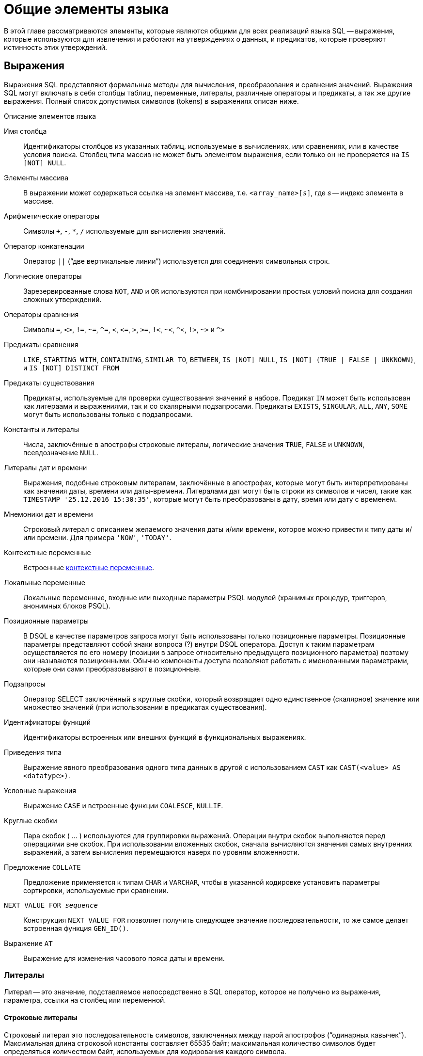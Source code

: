 [[fblangref-commons]]
= Общие элементы языка

В этой главе рассматриваются элементы, которые являются общими для всех реализаций языка SQL -- выражения, которые используются для извлечения и работают на утверждениях о данных, и предикатов, которые проверяют истинность этих утверждений.

[[fblangref-commons-expressions]]
== Выражения

(((Выражение)))
Выражения SQL представляют формальные методы для вычисления, преобразования и сравнения значений. Выражения SQL могут включать в себя столбцы таблиц, переменные, литералы, различные операторы и предикаты, а так же другие выражения. Полный список допустимых символов (tokens) в выражениях описан ниже.

.Описание элементов языка
Имя столбца::
Идентификаторы столбцов из указанных таблиц, используемые в вычислениях, или сравнениях, или в качестве условия поиска. Столбец типа массив не может быть элементом выражения, если только он не проверяется на `IS [NOT] NULL`.

Элементы массива::
В выражении может содержаться ссылка на элемент массива, т.е. `<array_name>[__s__]`, где _s_ -- индекс элемента в массиве.

Арифметические операторы::
Символы `+`, `-`, `*`, `/` используемые для вычисления значений.

Оператор конкатенации::
Оператор `||` ("`две вертикальные линии`") используется для соединения символьных строк.

Логические операторы::
Зарезервированные слова `NOT`, `AND` и `OR` используются при комбинировании простых условий поиска для создания сложных утверждений.

Операторы сравнения::
Символы `=`, `<>`, `!=`, `~=`, `^=`, `<`, `++<=++`, `>`, `>=`, `!<`, `~<`, `^<`, `!>`, `~>` и `^>`

Предикаты сравнения::
`LIKE`, `STARTING WITH`, `CONTAINING`, `SIMILAR TO`, `BETWEEN`, `IS [NOT]
NULL`, `IS [NOT] {TRUE | FALSE | UNKNOWN}`, и `IS [NOT] DISTINCT FROM`

Предикаты существования::
Предикаты, используемые для проверки существования значений в наборе. Предикат `IN` может быть использован как литераами и выражениями, так и со скалярными подзапросами. Предикаты `EXISTS`, `SINGULAR`, `ALL`, `ANY`, `SOME` могут быть использованы только с подзапросами.

Константы и литералы::
Числа, заключённые в апострофы строковые литералы, логические значения `TRUE`, `FALSE` и `UNKNOWN`, псевдозначение `NULL`.

Литералы дат и времени::
Выражения, подобные строковым литералам, заключённые в апострофах, которые могут быть интерпретированы как значения даты, времени или даты-времени. Литералами дат могут быть строки из символов и чисел, такие как `TIMESTAMP '25.12.2016 15:30:35'`, которые могут быть преобразованы в дату, время или дату с временем.

Мнемоники дат и времени::
Строковый литерал с описанием желаемого значения даты и/или времени, которое можно привести к типу даты и/или времени. Для примера `'NOW'`, `'TODAY'`.

Контекстные переменные::
Встроенные <<fblangref-contextvars,контекстные переменные>>.

Локальные переменные::
Локальные переменные, входные или выходные параметры PSQL модулей (хранимых процедур, триггеров, анонимных блоков PSQL).

Позиционные параметры::
В DSQL в качестве параметров запроса могут быть использованы только позиционные параметры. Позиционные параметры представляют
собой знаки вопроса (?) внутри DSQL оператора. Доступ к таким параметрам осуществляется по его номеру (позиции в запросе
относительно предыдущего позиционного параметра) поэтому они называются позиционными. Обычно компоненты доступа позволяют
работать с именованными параметрами, которые они сами преобразовывают в позиционные.

Подзапросы::
Оператор SELECT заключённый в круглые скобки, который возвращает одно единственное (скалярное) значение или множество значений (при использовании в предикатах существования).

Идентификаторы функций::
Идентификаторы встроенных или внешних функций в функциональных выражениях.

Приведения типа::
Выражение явного преобразования одного типа данных в другой с использованием `CAST` как `CAST(<value> AS <datatype>)`.

Условные выражения::
Выражение `CASE` и встроенные функции `COALESCE`, `NULLIF`.

Круглые скобки::
Пара скобок ( ... ) используются для группировки выражений. Операции внутри скобок выполняются перед операциями вне скобок. При использовании вложенных скобок, сначала вычисляются значения самых внутренних выражений, а затем вычисления перемещаются наверх по уровням вложенности.

Предложение `COLLATE`::
Предложение применяется к типам `CHAR` и `VARCHAR`, чтобы в указанной кодировке установить параметры сортировки, используемые при сравнении.

`NEXT VALUE FOR __sequence__`::
Конструкция `NEXT VALUE FOR` позволяет получить следующее значение последовательности, то же самое делает встроенная функция `GEN_ID()`.

Выражение `AT`::
Выражение для изменения часового пояса даты и времени.


[[fblangref-commons-literals]]
=== Литералы

((Литерал)) -- это значение, подставляемое непосредственно в SQL оператор, которое не получено из выражения, параметра, ссылки на столбец или переменной.

[[fblangref-commons-string-literal]]
==== Строковые литералы

Строковый литерал это последовательность символов, заключенных между парой апострофов ("`одинарных кавычек`"). Максимальная длина строковой константы составляет 65535 байт; максимальная количество символов будет определяться количеством байт, используемых для кодирования каждого символа.

.Синтаксис:
[listing,subs=+quotes]
----
<character string literal> ::=
  [ <introducer> <character set specification> ]
    <quote> [ <character representation>... ] <quote>
    [ { <separator> <quote> [ <character representation>... ] <quote> }... ]

<separator> ::=
  { <comment> | <white space> }

<introducer> ::= underscore (U+005F)

<quote> ::= apostrophe (U+0027)

<char> ::= character representation;
apostrophe is escaped by doubling
----


.Простой строковый литерал
[example]
====
[source,sql]
----
'Hello world'
----
====

Если литерал апострофа требуется в строковой константе, то он может быть "`экранирован`" другим предшествующим апострофом.

.Строковый литерал содержащий апостроф
[example]
====
----
'Mother O''Reilly's home-made hooch'
----
====

Другой способ записать данный строковый литерал использовать альтернативные кавычки:

[example]
====
----
q'{Mother O'Reilly's home-made hooch}'
----
====

При необходимости строковый литерал может быть "прерван" пробелом или комментарием. Это может быть использовано для разбиения длинного литерала на несколько строк или предоставления встроенных комментариев.

.Строковые литералы прерванные пробелом и комментарием
[example]
====
[source,sql]
----
-- whitespace between literal
select 'ab'
       'cd'
from RDB$DATABASE;
-- output: 'abcd'

-- comment and whitespace between literal
select 'ab' /* comment */ 'cd'
from RDB$DATABASE;
-- output: 'abcd'
----
====

[NOTE]
====

* Двойные кавычки _не должны_ (допускаются 1 диалектом) использоваться для квотирования строк. В SQL они предусмотрены для других целей.

* Необходимо быть осторожным с длиной строки, если значение должно быть записано в столбец типа `VARCHAR`. Максимальная длина строки для типа `VARCHAR` составляет 32765 байт (32767 для типа `CHAR`). Если значение должно быть записано в столбец типа `BLOB`, то максимальная длина строкового литерала составляет 65535 байт.

Предполагается, что набор символов строковой константы совпадает с набором символов столбца предназначенного для её сохранения.
====

[[fblangref-commons-qstrings]]
===== Альтернативы для апострофов в строковых литералах

Вместо двойного (экранированного) апострофа вы можете использовать другой символ или пару символов.

Ключевое слово `q` или `Q` предшествующее строке в кавычках сообщает парсеру, что некоторые левые и правые пары одинаковых символов являются разделителями для встроенного строкового литерала.

.Синтаксис:
[listing,subs=+quotes]
----
<alternate string literal> ::=
  { q | Q } <quote> <alternate start char>
  [ { <char> }... ]
  <alternate end char> <quote>
----

.Правила использования
[NOTE]
====
Когда `<alternate start char>` является одним из символов '(', '{', '[' или '<', то `<alternate end char>` должен быть использован в паре с соответствующим "`партнёром`", а именно ')', '}', ']' или '>'. В других случаях `<alternate end char>` совпадает с `<alternate start char>`.

Внутри строки, т.е. `<char>` элементах, одиночные (не экранированные) кавычки могут быть использованы. Каждая кавычка будет частью результирующей строки.
====

.Использование альтернативных апострофов в строковых литералах
[example]
====
[source]
----

-- result: abc{def}ghi
SELECT Q'{abc{def}ghi}' FROM rdb$database;

-- result: That's a string
SELECT Q'!That's a string!' FROM rdb$database;
----
====


.Динамическая сборка запроса использующего строковые литералы.
[example]
====
[source,sql]
----

EXECUTE BLOCK
RETURNS (
  RDB$TRIGGER_NAME CHAR(64)
)
AS
  DECLARE VARIABLE S VARCHAR(8191);
BEGIN
  S = 'SELECT RDB$TRIGGER_NAME FROM RDB$TRIGGERS WHERE RDB$RELATION_NAME IN ';
  S = S || Q'! ('SALES_ORDER', 'SALES_ORDER_LINE')!';
  FOR
    EXECUTE STATEMENT :S
    INTO :RDB$TRIGGER_NAME
  DO
    SUSPEND;
END
----
====

[[fblangref-commons-introducer-syntax]]
===== Набор символов для строковых литералов

При необходимости строковому литералу может предшествовать имя набор символов, который начинается с префикса подчеркивания "`_`". Это известно как вводный синтаксис (Introducer syntax). Его цель заключается в информировании Firebird о том, как интерпретировать и хранить входящую строку.

.Вводный синтаксис для строковых литералов
[example]
====
[source,sql]
----

-- обратите внимание на префикс '_'
INSERT INTO People
VALUES (_ISO8859_1 'Hans-Jörg Schäfer');
----
====


[[fblangref-commons-hexstrings]]
===== Строковые литералы для двоичных строк

Начиная с Firebird 2.5 строковые константы могут быть записаны в шестнадцатеричной нотации, так называемые "`двоичные строки`". Каждая пара шестнадцатеричных цифр определяет один байт в строке. Строки введённые таким образом будут иметь кодировку `OCTETS` по умолчанию, но <<fblangref-commons-introducer-syntax,вводный синтаксис (introducer syntax)>> может быть использован для принудительной интерпретации строки в другом наборе символов.

.Синтаксис:
[listing,subs=+quotes]
----
<binary string literal> ::=
  {x | X} <quote> [<space>...] [ { <hexit> [<space>...] <hexit> [<space>...] }... ] <quote>
          [ { <separator> <quote> [ <space>... ] [ { <hexit> [ <space>... ]
            <hexit> [ <space>... ] }... ] <quote> }... ]

<hexit> ::= an even number of <hexdigit>

<hexdigit> ::= 0..9 | A..F | a..f
----

.Примеры:
[example]
====
[source,sql]
----
SELECT x'4E657276656E' FROM rdb$database
-- returns 4E657276656E, a 6-byte 'binary' string

SELECT _ascii x'4E657276656E' FROM rdb$database
-- returns 'Nerven' (same string, now interpreted as ASCII text)

SELECT _iso8859_1 x'53E46765' FROM rdb$database
-- returns 'Säge' (4 chars, 4 bytes)

SELECT _utf8 x'53C3A46765' FROM rdb$database
-- returns 'Säge' (4 chars, 5 bytes)
----
====

[NOTE]
====
Как будут отображена двоичная строка зависит от интерфейса клиента. Например, утилита [app]``isql`` использует заглавные буквы A-F, в то время как `FlameRobin` буквы в нижнем регистре. Другие могут использовать другие правила конвертирования, например отображать пробелы между парами байт: `'4E 65 72 76 65 6E'`.

Шестнадцатеричная нотация позволяет вставить любой байт (включая `00`) в любой позиции в строке.
====

Литерал может содержать пробелы для разделения шестнадцатеричных символов. При необходимости строковый литерал может быть "прерван" пробелом или комментарием. Это может быть использовано для того, чтобы сделать шестнадцатеричную строку более читаемой путем группировки символов, или для разбиения длинного литерала на несколько строк, или для предоставления встроенных комментариев.

.Двоичный литерал прерванный пробелом
[example]
====
[source,sql]
----
-- Group per byte (whitespace inside literal)
select _win1252 x'42 49 4e 41 52 59'
from RDB$DATABASE;
-- output: BINARY

-- whitespace between literal
select _win1252 x'42494e'
                 '415259'
from RDB$DATABASE;
-- output: BINARY
----
====


[[fblangref-commons-number-literals]]
==== Числовые литералы

Числовой литерал -- это любое правильное число в одной из поддерживаемых нотаций:

* В SQL, для чисел в стандартной десятичной записи, десятичная точка всегда представлена символом точки и тысячи не разделены. Включение запятых, пробелов, и т.д. вызовет ошибки.
* Экспоненциальная запись, например число 0.0000234 может быть записано как `2.34e-5`.
* Шестнадцатеричная запись (см. ниже) чисел поддерживается начиная с Firebird 2.5.

Далее показаны форматы числовых литералов и их типы. Где `<d>` -- десятичная цифра, `<h>` -- шестнадцатеричная цифра.


.Формат числовых литералов
[cols="m,", frame="all", options="header", stripes="none"]
|===
| Формат
| Тип

|`<d>[<d> ...]`
|`INTEGER`, `BIGINT`, `INT128` или `DECFLOAT(34)` (зависит от того, подходит ли значение типу). `DECFLOAT(34)` используется для значений, которые не помещаются в `INT128`.

|`0{x{vbar}X} <h>[<h> ...]`
|`INTEGER` для 1-8 шестнадцатеричных цифр, `BIGINT` для 9-16 цифр, `INT128` для 17-32 цифр (доступно с Firebird 4.0.1).

|`<d>[<d> ...].[<d> ...]`
|`NUMERIC(18, __n__)`, `NUMERIC(38, __n__)` или `DECFLOAT(34)` где _n_ зависит от количества цифр после десятичной точки, а точность от общего количества цифр.


Для обеспечения обратной совместимости некоторые значения из 19 цифр отображаются на `NUMERIC(18, __n__)`.
`DECFLOAT(34)` используется, когда немасштабированное значение не помещается в `INT128`.

|`<d>[<d> ...][. [<d> ...]] E <d>[<d> ...]`
|`DOUBLE PRECISION` или `DECFLOAT(34)`, где `DECFLOAT` используется, только если количество цифр 20 или больше, или абсолютный показатель степени 309 или больше.
|===

[[fblangref-commons-hexnumbers]]
===== Шестнадцатеричная нотация чисел

Литералы целочисленных типов можно указать в шестнадцатеричном формате. Начиная с Firebird 4.0.1 числа состоящие из 17-32 шестнадцатеричных цифр будут интерпретированы как `INT128`.

.Синтаксис:
[listing,subs=+quotes]
----
{x|X}<hexdigits>

<hexdigits> ::= 1-32 of <hexdigit>

<hexdigit> ::= 0..9 | A..F | a..f
----

.Литералы целочисленных типов в шестнадцатеричном формате
[cols="<1,<1", options="header",stripes="none"]
|===
^| Количество шестнадцатеричных цифр
^| Тип данных

|1-8
|INTEGER

|9-16
|BIGINT

|17-32
|INT128
|===

.Шестнадцатеричные литералы
[example]
====
[source,sql]
----
SELECT 0x6FAA0D3 FROM rdb$database -- returns 117088467
SELECT 0x4F9 FROM rdb$database -- returns 1273
SELECT 0x6E44F9A8 FROM rdb$database -- returns 1850014120
SELECT 0x9E44F9A8 FROM rdb$database -- returns -1639646808 (an INTEGER)
SELECT 0x09E44F9A8 FROM rdb$database -- returns 2655320488 (a BIGINT)
SELECT 0x28ED678A4C987 FROM rdb$database -- returns 720001751632263
SELECT 0xFFFFFFFFFFFFFFFF FROM rdb$database -- returns -1
----
====

[[fblangref-commons-hexranges]]
===== Диапазон значений шестнадцатеричных чисел

* Шестнадцатеричные числа в диапазоне 0 .. 7FFF FFFF являются положительными `INTEGER` числа со значениями 0 .. 2147483647. Для того чтобы интерпретировать константу как `BIGINT` число, необходимо дописать необходимо количества нулей слева. Это изменит тип, но не значение.
* Числа в диапазоне 8000 0000 .. FFFF FFFF требуют особого внимания:
+
--
** При записи восемью шестнадцатеричный числами, такие как `0x9E44F9A8`, интерпретируется как 32-битное целое. Поскольку крайний левый (знаковый) бит установлен, то такие числа будут находиться в отрицательном диапазоне -2147483648 .. -1.
** Числа предварённые одним или несколькими нулями, такие как `0x09E44F9A8`, будут интерпретированы как 64-разрядный BIGINT в диапазоне значений 0000 0000 8000 0000 .. 0000 0000 FFFF FFFF. В этом случае знаковый бит не установлен, поэтому они отображаются в положительном диапазоне 2147483648 .. 4294967295 десятичных чисел.
--
+
Таким образом, только в этом диапазоне числа, предварённые совершенно незначимым нулём, имеют кардинально разные значения.
Это необходимо знать.
* Шестнадцатеричные числа в диапазоне 1 0000 0000 .. 7FFF FFFF FFFF FFFF являются положительными `BIGINT` числами.
* Шестнадцатеричные числа в диапазоне 8000 0000 0000 0000 .. FFFF FFFF FFFF FFFF являются отрицательными `BIGINT` числами.
* Числа с типом `SMALLINT` не могут быть записаны в шестнадцатеричном виде, строго говоря, так как даже `0x1` оценивается как `INTEGER`. Тем не менее, если вы записываете положительное целое число в пределах 16-разрядного диапазона от 0x0000 (десятичный ноль) до `0x7FFF` (десятичное 32767), то оно будет преобразовано в `SMALLINT` прозрачно.
+
Вы можете записать отрицательное `SMALLINT` число в шестнадцатеричном виде используя 4-байтное шестнадцатеричное число в диапазоне от `0xFFFF8000` (десятичное -32768) до `0xFFFFFFFF` (десятичное -1).


[[fblangref-commons-boolean-literal]]
==== Логические литералы

Логический литерал может быть одним из следующих значений: `TRUE`, `FALSE` или `UNKNOWN`.

[[fblangref-commons-sqloperators]]
=== Операторы SQL

SQL операторы включают в себя операторы для сравнения, вычисления, оценки и конкатенации значений.

[[fblangref-commons-operpreced]]
==== Приоритет операторов

Приоритет определяет порядок, в котором операторы и получаемые с помощью них значения вычисляются в выражении.

Все операторы разбиты на 4 типа. Каждый тип оператора имеет свой приоритет. Чем выше приоритет типа оператора, тем раньше он будет вычислен. Внутри одного типа операторы имеют собственный приоритет, который также определяет порядок их вычисления в выражении. Операторы с одинаковым приоритетом вычисляются слева направо. Для изменения порядка вычислений операции могут быть сгруппированы с помощью круглых скобок.

[[fblangref-dtyp-tbl-operpreced]]
.Приоритеты типов операторов
[cols="<1,<1,<3", options="header",stripes="none"]
|===
^| Тип оператора
^| Приоритет
^| Пояснение

|Конкатенация
|1
|Строки объединяются до выполнения любых других операций.

|Арифметический
|2
|Арифметические операции выполняются после конкатенации
строк, но перед выполнением операторов сравнения и
логических операций.

|Сравнение
|3
|Операции сравнения вычисляются после конкатенации строк и
выполнения арифметических операций, но до логических
операций.

|Логический
|4
|Логические операторы выполняются после всех других типов
операторов.
|===

[[fblangref-commons-concat]]
==== Оператор конкатенации

Оператор конкатенации `||` соединяет две символьные строки и создаёт одну строку. Символьные стоки могут быть константами или значениями, полученными из столбцов или других выражений.

.Оператор конкатенации
[example]
====
[source,sql]
----
SELECT LAST_NAME || ', ' || FIRST_NAME AS FULL_NAME
FROM EMPLOYEE
----
====

[[fblangref-commons-arith]]
==== Арифметические операторы

[[fblangref-dtyp-tbl-arithpreced]]
.Приоритет арифметических операторов
[cols="<1,<2,<1", options="header",stripes="none"]
|===
^| Оператор
^| Назначение
^| Приоритет

|`{plus}signed_number`
|Унарный плюс
|1

|`-signed_number`
|Унарный минус
|1

|`{asterisk}`
|Умножение
|2

|`/`
|Деление
|2

|`{plus}`
|Сложение
|3

|`-`
|Вычитание
|3
|===

.Арифметические операторы
[example]
====
[source,sql]
----

UPDATE T
SET A = 4 + 1/(B-C)*D
----
====

[[fblangref-commons-compar]]
==== Операторы сравнения

[[fblangref-dtyp-tbl-comparpreced]]
.Операторы сравнения
[cols="<1,<2,<1", options="header",stripes="none"]
|===
^| Оператор
^| Назначение
^| Приоритет

|`IS`
|Проверяет, что выражение в левой части является псевдо значением `NULL` или соответствует логическому значению в правой части.
|1

|`=`
|Равно, идентично
|2

|`<>`, `!=`, `~=`, `^=`
|Не равно
|2

|`>`
|Больше
|2

|`<`
|Меньше
|2

|`>=`
|Больше или равно
|2

|`++<=++`
|Меньше или равно
|2

|`!>`, `~>`, `^>`
|Не больше
|2

|`!<`, `~<`, `^<`
|Не меньше
|2
|===

В эту же группу входят предикаты сравнения <<fblangref-commons-isnotdistinct,IS DISTINCT FROM>>, <<fblangref-commons-predbetween,BETWEEN>>, <<fblangref-commons-in,IN>>, <<fblangref-commons-predlike,LIKE>>, <<fblangref-commons-predcontaining,CONTAINING>>, <<fblangref-commons-predstartwith,SIMILAR TO>> и другие.

.Использование оператора сравнения
[example]
====
[source,sql]
----

IF (SALARY > 1400) THEN
...
----
====

.См. также:
<<fblangref-commons-othercomppreds,Другие предикаты сравнения>>.

[[fblangref-commons-logical]]
==== Логические операторы

[[fblangref-dtyp-tbl-logical]]
.Приоритет логических операторов
[cols="<1,<2,<1", options="header",stripes="none"]
|===
^| Оператор
^| Назначение
^| Приоритет

|`NOT`
|Отрицание условия поиска.
|1

|`AND`
|Объединяет два предиката и более, каждый из которых должен быть истинным, чтобы истинным был и весь предикат.
|2

|`OR`
|Объединяет два предиката и более, из которых должен быть истинным хотя бы один предикат, чтобы истинным был и весь предикат.
|3
|===

.Использование логических операторов
[example]
====
[source,sql]
----

IF (A > B OR (A > C AND A > D) AND NOT (C = D)) THEN
...
----
====

[[fblangref-commons-at]]
=== `AT`

.Доступно в
DSQL, PSQL.
(((AT)))

.Синтаксис
[listing,subs=+quotes]
----
<expr> AT {TIME ZONE <time zone string> | LOCAL}

<time zone string> ::=
    '<time zone>'

<time zone> ::=
    <time zone region> |
    [+/-] <hour displacement> [: <minute displacement>]
----

Преобразует время или временную метку в указанный часовой пояс. Если используется ключевое слово `LOCAL`, то преобразование происходит в часовой пояс сессии.


.Использование функции `AT`
[example]
====
[source,sql]
----
select time '12:00 GMT' at time zone '-03'
  from rdb$database;

select current_timestamp at time zone 'America/Sao_Paulo'
  from rdb$database;

select timestamp '2018-01-01 12:00 GMT' at local
  from rdb$database;
----
====

[[fblangref-commons-nxtvlufor]]
=== `NEXT VALUE FOR`

Доступно в
DSQL, PSQL.
(((NEXT VALUE FOR)))

.Синтаксис
[listing,subs=+quotes]
----
NEXT VALUE FOR \[__schema-name__.]_sequence-name_
----

Возвращает следующее значение в последовательности (`SEQUENCE`). `SEQUENCE` является SQL совместимым термином генератора в InterBase и Firebird. Оператор `NEXT VALUE FOR` полностью эквивалентен функции `GEN_ID (_sequence-name_, 1)` и является рекомендуемым синтаксисом.

[NOTE]
====
`NEXT VALUE FOR` не поддерживает значение приращения, отличное от того, что было указано при создании последовательности в предложении `INCREMENT [BY]`. Если требуется другое значение шага, то используйте старую функцию `GEN_ID`.
====

.Использование `NEXT VALUE FOR`
[example]
====
[source,sql]
----
NEW.CUST_ID = NEXT VALUE FOR CUSTSEQ;
----
====

.Использование `NEXT VALUE FOR` с генератором в схеме `WAREHOUSE`
[example]
====
[source,sql]
----
NEW.CUST_ID = NEXT VALUE FOR WAREHOUSE.CUSTSEQ;
----
====

.См. также:
<<fblangref-ddl-sequence,SEQUENCE (GENERATOR)>>, <<fblangref-scalarfuncs-gen-id,GEN_ID>>.

[[fblangref-commons-conditional]]
=== Условные выражения

Условное выражение -- это выражение, которое возвращает различные значения в зависимости от истинности некоторого условия или условий. В данном разделе описано лишь одно условное выражение `CASE`. Остальные условные выражения являются производными встроенными функциями и описаны в разделе <<fblangref-functions-conditional,Условные функции>>.

[[fblangref-commons-conditional-case]]
==== CASE

.Доступно в
DSQL, ESQL.

Оператор ((`CASE`)) возвращает только одно значение из нескольких возможных. Есть два синтаксических варианта:

* Простой `CASE`, сравнимый с Pascal [term]`case` или C [term]`switch`;
* Поисковый `CASE`, который работает как серия операторов "```if ... else if ... else if```".


[[fblangref-commons-conditional-case-simple]]
===== Простой CASE

.Синтаксис
[listing,subs=+quotes]
----
CASE <test-expr>
  WHEN <expr> THEN <result>
  [WHEN <expr> THEN <result> ...]
  [ELSE <defaultresult>]
END
----

При использовании этого варианта _test-expr_ сравнивается с первым _expr_, затем вторым _expr_ и так далее, до тех пор, пока не будет найдено совпадение, и тогда возвращается соответствующий результат. Если совпадений не найдено, то возвращается _defaultresult_ из ветви `ELSE`. Если нет совпадений, и ветвь `ELSE` отсутствует, то возвращается значение `NULL`.

Совпадение эквивалентно оператору "```=```", то есть если _test-expr_ имеет значение `NULL`, то он не соответствует ни одному из _expr_, даже тем, которые имеют значение `NULL`.

Результаты необязательно должны быть литеральными значениями, они также могут быть именами полей, переменными, сложными выражениями или `NULL`.


.Использование простого `CASE`
[example]
====
[source,sql]
----
SELECT
  NAME,
  AGE,
  CASE UPPER(SEX)
    WHEN 'M' THEN 'Male'
    WHEN 'F' THEN 'Female'
    ELSE 'Unknown'
  END AS SEXNAME,
  RELIGION
FROM PEOPLE
----
====

Сокращённый вид простого оператора `CASE` используется в функции <<fblangref-scalarfuncs-decode,DECODE>>.

[[fblangref-commons-conditional-case-srched]]
===== Поисковый CASE

.Синтаксис
[listing,subs=+quotes]
----
CASE
  WHEN <bool_expr> THEN <result>
  [WHEN <bool_expr> THEN <result> …]
  [ELSE <defaultresult>]
END
----

Здесь <bool_expr> выражение, которое даёт тройной логический результат: `TRUE`, `FALSE` или `NULL`. Первое выражение, возвращающее `TRUE`, определяет результат. Если нет выражений, возвращающих `TRUE`, то в качестве результата берётся _defaultresult_ из ветви `ELSE`. Если нет выражений, возвращающих `TRUE`, и ветвь `ELSE` отсутствует, результатом будет `NULL`.

Как и в простом операторе `CASE`, результаты не обязаны быть литеральными значениями: они могут быть полями или именами переменных, сложными выражениями, или `NULL`.

.Использование поискового `CASE`
[example]
====
[source,sql]
----
CANVOTE = CASE
  WHEN AGE >= 18 THEN 'Yes'
  WHEN AGE < 18 THEN 'No'
  ELSE 'Unsure'
END;
----
====

[[fblangref-commons-null-in-expr]]
=== `NULL` в выражениях

`NULL` не является значением -- это состояние, указывающее, что значение элемента неизвестно или не существует. Это не ноль, не пустота, не "`пустая строка`", и оно не ведёт себя как какое-то из этих значений.

При использовании `NULL` в числовых, строковых выражениях или в выражениях, содержащих дату/время, в результате вы всегда получите `NULL`. При использовании `NULL` в логических (булевых) выражениях результат будет зависеть от типа операции и других вовлечённых значений. При сравнении значения с `NULL` результат будет неопределённым (`UNKNOWN`).

[IMPORTANT]
====
Неопределённый логический результат `UNKNOWN` тоже представлен псевдо-значением `NULL`.
====

[[fblangref-commons-returningnull]]
==== Выражения возвращающие `NULL`

Выражения в этом списке всегда возвратят `NULL`:

[source,sql]
----
1 + 2 + 3 + NULL
'Home ' || 'sweet ' || NULL
MyField = NULL
MyField <> NULL
NULL = NULL
not (NULL)
----

Если вам трудно понять, почему, вспомните, что `NULL` -- значит "`неизвестно`".

[[fblangref-commons-nullinlogical]]
==== `NULL` в логических выражениях

Мы уже рассмотрели, что `not (NULL)` даёт в результате `NULL`. Для операторов `AND` и `OR` взаимодействие несколько сложнее:

[listing,subs=+replacements]
----
NULL or false -> NULL
NULL or true -> true
NULL or NULL -> NULL
NULL and false -> false
NULL and true -> NULL
NULL and NULL -> NULL
----

.`NULL` в логических выражениях
[example]
====
[source,sql]
----
(1 = NULL) or (1 <> 1)    -- returns NULL
(1 = NULL) or FALSE       -- returns NULL
(1 = NULL) or (1 = 1)     -- returns TRUE
(1 = NULL) or TRUE        -- returns TRUE
(1 = NULL) or (1 = NULL)  -- returns NULL
(1 = NULL) or UNKNOWN     -- returns NULL
(1 = NULL) and (1 <> 1)   -- returns FALSE
(1 = NULL) and FALSE      -- returns FALSE
(1 = NULL) and (1 = 1)    -- returns NULL
(1 = NULL) and TRUE       -- returns NULL
(1 = NULL) and (1 = NULL) -- returns NULL
(1 = NULL) and UNKNOWN    -- returns NULL
----
====

[[fblangref-commons-name-resolution]]
== Разрешение имён

С введением схем в Firebird 6.0 синтаксис `<name>.<name>`, используемый для таблиц, представлений, процедур и функций (как автономных, так и пакетных), вносит неоднозначность при разрешении имен объектов с использованием пути поиска схемы. Неоднозначность возникает между:

* `<schema>.<object>` (схема и её объект)
* `<package>.<object>` (пакет и его объект)

Рассмотрим правила разрешения имен для таблиц, представлений, процедур и функций в запросах и блоках кода.

=== Спецификатор области действия (`%`)

Для устранения этих неоднозначностей Firebird вводит **спецификатор области видимости**, представленный символом `%`. Он позволяет однозначно ссылаться на объекты.

.Синтаксис
[listing,subs="+quotes,attributes"]
----
<name> % { SCHEMA | PACKAGE } . <name>
----

.Примеры разрешения имён
====
[source,sql]
----
select *
from plg$profiler%schema.plg$prof_sessions;

execute procedure rdb$profiler%package.pause_session;

call rdb$profiler%package.pause_session();

select rdb$time_zone_util%package.database_version()
from system%schema.rdb$database;

select *
from
  rdb$time_zone_util%package.transitions(
    'America/Sao_Paulo',
    timestamp '2017-01-01',
    timestamp '2019-01-01'
  );
----
====

=== Подробные правила разрешения имен

Firebird разрешает имена объектов, следуя структурированной последовательности правил. После обнаружения объекта процесс разрешения останавливается, гарантируя отсутствие ошибок неоднозначности.

* **`name1.name2.name3`**
  . Поиск процедуры/функции `name3` внутри пакета `name2`, внутри схемы `name1`.

* **`name1%schema.name2`**
  . Поиск объекта `name2` внутри схемы `name1`.

* **`name1%package.name2`**
  . Поиск объекта `name2` внутри пакета `name1`, используя путь поиска схемы.

* **`name1.name2`**
  . Если внутри пакета с именем `name1`, то поиск процедуры `name2` в том же пакете.
  . Поиск в схеме `name1` объекта `name2`.
  . Поиск объекта `name2` внутри пакета `name1`, используя путь поиска схемы.

* **`name`**
  . Поиск подпрограммы `name`.
  . Если внутри пакета, поиск подпрограмму `name` в том же пакете.
  . Поиск объекта `name`, используя путь поиска схемы.

[NOTE]
====
Разрешение имён объектов также зависит от контекста, в котором они используются. Например, в

[source,sql]
----
select * from name1.name2
----

`name2` может быть таблицей, представлением или процедурой. Однако в

[source,sql]
----
execute procedure name1.name2
----

`name2` должно быть процедурой. Это различие означает, что команда `execute procedure` и команда `select` могут разрешаться в разные объекты.
====

[[fblangref-commons-subqueries]]
== Подзапросы

Подзапрос -- это специальный вид выражения, которое фактически является запросом, встроенным в другой запрос. Подзапросы пишутся как обычные `SELECT` запросы, но должны быть заключены в круглые скобки.

Выражения подзапроса используется следующими способами:

* Для задания выходного столбца в списке выбора `SELECT`;
* Для получения значений или условий для предикатов поиска (предложения `WHERE`, `HAVING`);
* Для создания набора данных, из которого включающий запрос может выбирать, как будто это обычная таблица или представление. Такие подзапросы называются табличными выражениями. Табличные выражения бывают двух видов: подзапрос в круглых скобках в предложении `FROM` (производная таблица) и общее табличное выражение (Common Table Expression или CTE).



[[fblangref-commons-correlatedsq]]
=== Коррелированные подзапросы

Подзапрос может быть коррелированным (соотнесённым). Запрос называется коррелированным, когда подзапрос и основной запрос взаимозависимы. Это означает, что для обработки каждой записи подзапроса, должна быть получена также запись из основного запроса, т.е. подзапрос всецело зависит от основного запроса.

.Коррелированный подзапрос
[example]
====
[source,sql]
----
SELECT *
FROM Customers C
WHERE EXISTS
      (SELECT *
       FROM Orders O
       WHERE C.cnum = O.cnum
         AND O.adate = DATE '10.03.1990');
----
====

При использовании подзапросов для получения значений выходного столбца в списке выбора `SELECT`, подзапрос должен возвращать скалярный результат.

[[fblangref-commons-scalarsq]]
=== Подзапросы возвращающие скалярный результат

__Подзапросы__, используемые в предикатах поиска, кроме предикатов существования и количественных предикатов, должны возвращать скалярный результат, то есть не более чем один столбец из одной отобранной строки или одно агрегированное значение, в противном случае, произойдёт ошибка времени выполнения ("`Multiple rows in a singleton select...`").

[NOTE]
====
Несмотря на то, что Firebird сообщает о подлинной ошибке, сообщение может немного вводить в заблуждение. "`singleton SELECT`" -- это запрос, который не должен возвращать более одной строки. Однако "`singleton`" и "`scalar`" не являются синонимами: не все одноэлементные SELECTS должны быть скалярными; а выборка по одному столбцу может возвращать несколько строк для предикатов существования и количественных предикатов.
====

.Подзапрос в качестве выходного столбца в списке выбора
[example]
====
[source,sql]
----
SELECT
    e.first_name,
    e.last_name,
    (SELECT
         sh.new_salary
     FROM
         salary_history sh
     WHERE
         sh.emp_no = e.emp_no
     ORDER BY sh.change_date DESC ROWS 1) AS last_salary
FROM
    employee e
----
====

.Подзапрос в предложении `WHERE` для получения значения максимальной зарплаты сотрудника и фильтрации по нему
[example]
====
[source,sql]
----
SELECT
    e.first_name,
    e.last_name,
    e.salary
FROM
    employee e
WHERE
    e.salary = (SELECT
                    MAX(ie.salary)
                FROM
                    employee ie)
----
====

[[fblangref-commons-predicates]]
== Предикаты

((Предикат)) -- это простое выражение, утверждающее некоторый факт, назовем его `P`. Если `P` разрешается как `TRUE`, он успешен. Если он принимает значение `FALSE` или `NULL` (`UNKNOWN`), он терпит неудачу.

Однако здесь кроется ловушка: предположим, что предикат `P` возвращает `FALSE`. В этом случае `NOT (P)` вернет `TRUE`. С другой стороны, если `P` возвращает `NULL` (неизвестно), то `NOT (P)` также возвращает `NULL`.

В SQL предикаты проверяют в ограничении `CHECK`, предложении `WHERE`, выражении `CASE`, условии соединения во фразе `ON` для предложений `JOIN`, а также в предложении `HAVING`.

В PSQL операторы управления потоком выполнения проверяют предикаты в предложениях `IF`, `WHILE` и `WHEN`. Поскольку начиная с Firebird 3.0 введена поддержка логического типа, то предикат может встречаться в любом правильном выражении.

[[fblangref-commons-condition]]
=== Утверждения

Проверяемые условия не всегда являются простыми предикатами. Они могут быть группой предикатов, каждый из которых при вычислении делает вклад в вычислении общей истинности. Такие сложные условия называются утверждениями. Утверждения могут состоять из одного или нескольких предикатов, связанных логическими операторами `AND`, `OR` и `NOT`. Для группировки предикатов и управления порядком вычислений можно использовать скобки.

Каждый из предикатов может содержать вложенные предикаты. Результат вычисления истинности утверждения получается в результате вычисления всех предикатов по направлению от внутренних к внешним. Каждый "`уровень`" вычисляется в порядке приоритета до тех пор, пока не будет получено значение истинности окончательного утверждения.

[[fblangref-commons-comppreds]]
=== Предикаты сравнения

Предикат сравнения представляет собой два выражения, соединяемых оператором сравнения. Имеется шесть традиционных операторов сравнения:

[listing]
----
=, >, <, >=, <=, <>
----

(Полный список операторов сравнения см. <<fblangref-commons-compar,Операторы сравнения>>).

Если в одной из частей (левой или правой) предиката сравнения встречается `NULL`, то значение предиката будет неопределённым (`UNKNOWN`).

.Предикаты сравнения
[example]
====
Получить информацию о компьютерах, имеющих частоту процессора не менее 500 МГц и цену ниже $800

[source,sql]
----
SELECT *
FROM Pc
WHERE speed >= 500 AND price < 800;
----

Получить информацию обо всех принтерах, которые являются матричными и стоят меньше $300

[source,sql]
----
SELECT *
FROM Printer
WHERE type = 'matrix' AND price < 300;
----

Следующий запрос не вернёт ни одной записи, поскольку сравнение происходит с псевдо-значением `NULL`, даже если существуют принтеры с неуказанным типом.

[source,sql]
----
SELECT *
FROM Printer
WHERE type = NULL AND price < 300;
----
====

.Замечание о сравнении строк
[NOTE]
====
При сравнении на равенство полей типов `CHAR` и `VARCHAR` завершающий пробелы игнорируются во всех случаях.
====

[[fblangref-commons-othercomppreds]]
=== Другие предикаты сравнения

Другие предикаты сравнения состоят из ключевых слов.

[[fblangref-commons-predbetween]]
==== `BETWEEN`

.Доступно в
DSQL, PSQL, ESQL.
(((BETWEEN)))

.Синтаксис
[listing,subs=+quotes]
----
<value> [NOT] BETWEEN <value_1> AND <value_2>
----

Предикат `BETWEEN` проверяет, попадает (или не попадает при использовании NOT) ли значение во включающий диапазон значений.

Операнды для предиката `BETWEEN` -- это два аргумента совместимых типов. В отличие от некоторых других СУБД в Firebird предикат `BETWEEN` не является симметричным. Меньшее значение должно быть первым аргументом, иначе предикат `BETWEEN` всегда будет ложным. Поиск является включающим. Таким образом, предикат `BETWEEN` можно переписать следующим образом:

[listing,subs=+quotes]
----
<value> >= <value_1> AND <value> <= <value_2>
----

При использовании предиката `BETWEEN` в поисковых условиях DML запросов, оптимизатор Firebird может использовать индекс по искомому столбцу, если таковой доступен.

.Использование предиката `BETWEEN`
[example]
====
[source,sql]
----

SELECT *
FROM EMPLOYEE
WHERE HIRE_DATE BETWEEN date '01.01.1992' AND CURRENT_DATE
----
====

[[fblangref-commons-predlike]]
==== `LIKE`

.Доступно в
DSQL, PSQL, ESQL.
(((LIKE)))

.Синтаксис
[listing,subs=+quotes]
----
<match value> [NOT] LIKE <pattern>
  [ESCAPE <escape character>]

<match value> ::= _выражение символьного типа_
<pattern> ::= _шаблон поиска_
<escape character> ::= _символ экранирования_
----

Предикат `LIKE` сравнивает выражение символьного типа с шаблоном, определённым во втором выражении. Чувствительность к регистру или диакритическим знакам при сравнении определяется используемым параметром сортировки (`COLLATION`).

При использовании оператора `LIKE` во внимание принимаются все символы строки-шаблона. Это касается так же начальных и конечных пробелов. Если операция сравнения в запросе должна вернуть все строки, содержащие строки `LIKE 'абв '` (с символом пробела на конце), то строка, содержащая 'абв' (без пробела), не будет возвращена.

[[fblangref-commons-wildcards]]
===== Трафаретные символы

В шаблоне, разрешается использование двух трафаретных символов:

* символ процента (`%`) заменяет последовательность любых символов (число символов в последовательности может быть от 0 и более) в проверяемом значении;
* символ подчёркивания (`++_++`), который можно применять вместо любого единичного символа в проверяемом значении.

Если проверяемое значение соответствует образцу с учётом трафаретных символов, то предикат истинен.

[[fblangref-commons-escapechar]]
===== Использование управляющего символа в предложении `ESCAPE`

(((LIKE, ESCAPE)))
Если искомая строка содержит трафаретный символ, то следует задать управляющий символ в предложении `ESCAPE`. Этот управляющий символ должен использоваться в образце перед трафаретным символом, сообщая о том, что последний следует трактовать как обычный символ.

===== Примеры использования предиката `LIKE`

.Поиск строк начинающихся с заданной подстроки с использованеим предиката `LIKE`
[example]
====

Поиск номеров отделов, названия которых начинаются со слова "`Software`"

[source,sql]
----
SELECT DEPT_NO
FROM DEPT
WHERE DEPT_NAME LIKE 'Software%';
----

В данном запросе может быть использован индекс, если он построен на поле DEPT_NAME.
====

.Оптимизация `LIKE`
[NOTE]
====
В общем случае предикат `LIKE` не использует индекс. Однако если предикат принимает вид `LIKE 'string%'`, то он будет преобразован в предикат `STARTING WITH`, который будет использовать индекс. Если вам необходимо выполнить поиск с начала строки, то вместо предиката `LIKE` рекомендуется использовать предикат <<fblangref-commons-predstartwith,STARTING WITH>>.
====

.Использование трафаретного символа "`_`" в предикате LIKE
[example]
====
Поиск сотрудников, имена которых состоят из 5 букв, начинающихся с букв "`Sm`" и заканчивающихся на "`th`". В данном случае предикат будет истинен для имен "`Smith`" и "`Smyth`".


[source,sql]
----
SELECT
    first_name
FROM
    employee
WHERE first_name LIKE 'Sm_th'
----
====

.Поиск внутри строки с использованием предиката `LIKE`
[example]
====
Поиск всех заказчиков, в адресе которых содержится строка "`Ростов`".


[source,sql]
----
SELECT *
FROM CUSTOMER
WHERE ADDRESS LIKE '%Ростов%'
----
====

[TIP]
====
Если вам необходимо выполнить поиск внутри строки, то вместо предиката `LIKE` рекомендуется использовать предикат <<fblangref-commons-predcontaining,CONTAINING>>.
====

.Использование управляющего символа в предложении `ESCAPE`` ``с предикатом `LIKE`
[example]
====
Поиск таблиц, содержащих в имени знак подчёркивания. В данном случае в качестве управляющего символа задан символ "`#`".

[source,sql]
----
SELECT
  RDB$RELATION_NAME
FROM RDB$RELATIONS
WHERE RDB$RELATION_NAME LIKE '%#_%' ESCAPE '#'
----
====

.См. также:
<<fblangref-commons-predstartwith,STARTING WITH>>, <<fblangref-commons-predcontaining,CONTAINING>>, <<fblangref-commons-predsimilarto,SIMILAR TO>>.

[[fblangref-commons-predstartwith]]
==== `STARTING WITH`

.Доступно в
DSQL, PSQL, ESQL.
(((STARTING WITH)))

.Синтаксис
[listing,subs=+quotes]
----
<value> [NOT] STARTING WITH <start-value>
----

Предикат `STARTING WITH` ищет строку, которая начинается с символов в его аргументе _start-value_. Чувствительность к регистру и ударению в `STARTING WITH` зависит от сортировки (`COLLATION`) первого аргумента _value_.

При использовании предиката `STARTING WITH` в поисковых условиях DML запросов, оптимизатор Firebird может использовать индекс по искомому столбцу, если он определён.

.Использование предиката `STARTING WITH`
[example]
====
Поиск сотрудников, фамилия которых начинается с "`Jo`".

[source,sql]
----
SELECT LAST_NAME, FIRST_NAME
FROM EMPLOYEE
WHERE LAST_NAME STARTING WITH 'Jo'
----
====

.См. также:
<<fblangref-commons-predlike,LIKE>>.

[[fblangref-commons-predcontaining]]
==== `CONTAINING`

.Доступно в
DSQL, PSQL, ESQL.
(((CONTAINING)))

.Синтаксис
[listing,subs=+quotes]
----
<value> [NOT] CONTAINING <substring>
----

Оператор `CONTAINING` ищет строку или тип, подобный строке, отыскивая последовательность символов, которая соответствует его аргументу. Он может быть использован для алфавитно-цифрового (подобного строковому) поиска в числах и датах. Поиск `CONTAINING` не чувствителен к регистру. Тем не менее, если используется сортировка чувствительная к акцентам, то поиск будет чувствителен к акцентам.

При использовании оператора `CONTAINING` во внимание принимаются все символы строки. Это касается так же начальных и конечных пробелов. Если операция сравнения в запросе должна вернуть все строки, содержащие строки `CONTAINING 'абв '` (с символом пробела на конце), то строка, содержащая `'абв'` (без пробела), не будет возвращена.

При использовании предиката `CONTAINING` в поисковых условиях DML запросов, оптимизатор Firebird не может использовать индекс по искомому столбцу.

.Поиск подстроки с использованием предиката `CONTAINING`
[example]
====
Поиск проектов в именах, которых присутствует подстрока "`Map`":


[source,sql]
----
SELECT *
FROM PROJECT
WHERE PROJ_NAME CONTAINING 'map';
----

В данном случае будет возвращены две строки с именами "`AutoMap`" и "`MapBrowser port`".
====

.Поиск внутри даты с использованием предиката `CONTAINING`
[example]
====
Поиск записей об изменении зарплат с датой содержащей число 84 (в данном случае изменения, которые произошли в 1984 году):

[source,sql]
----
SELECT *
FROM SALARY_HISTORY
WHERE CHANGE_DATE CONTAINING 84;
----
====

.См. также:
<<fblangref-commons-predlike,LIKE>>.

[[fblangref-commons-predsimilarto]]
==== `SIMILAR TO`

.Доступно в
DSQL, PSQL.
(((SIMILAR TO)))

.Синтаксис
[listing,subs=+quotes]
----
_string-expression_ [NOT] SIMILAR TO <pattern> [ESCAPE <escape-char>]

<pattern> ::= _регулярное выражение SQL_
<escape-char> ::= _символ экранирования_
----

Оператор `SIMILAR TO` проверяет соответствие строки с шаблоном регулярного выражения SQL. В отличие от некоторых других языков для успешного выполнения шаблон должен соответствовать всей строке -- соответствие подстроки недостаточно. Если один из операндов имеет значение `NULL`, то и результат будет `NULL`.
В противном случае результат является `TRUE` или `FALSE`.

[[fblangref-commons-syntaxregex]]
===== Синтаксис регулярных выражений SQL

Следующий синтаксис определяет формат регулярного выражения SQL. Это полное и корректное его определение. Он является весьма формальным и довольно длинным и, вероятно, озадачивает тех, кто не имеет опыта работы с регулярными выражениями. Не стесняйтесь пропустить его и начать читать следующий раздел, <<fblangref-commons-buildregex,Создание регулярных выражений>>, использующий подход от простого к сложному.

[listing,subs=+quotes]
----
<regular expression> ::= <regular term> ['|' <regular term> ...]

<regular term> ::= <regular factor> ...

<regular factor> ::= <regular primary> [<quantifier>]

<quantifier> ::= ? | * | + | '{' <m> [,[<n>]] '}'

<m>, <n> ::= _целые положительные числа, если присутвуют оба числа, то <m> <= <n>_

<regular primary> ::=
    <character> | <character class> | %
  | (<regular expression>)

<character> ::= <escaped character> | <non-escaped character>

<escaped character> ::=
  <escape-char> <special character> | <escape-char> <escape-char>

<special character> ::= __любой из символов **[]()|^-+*%\_?{}**__

<non-escaped character> ::=
  __любой символ за исключением <special character>__
  __и не эквивалентный <escape-char> (если задан)__

<character class> ::=
    '_' | '[' <member> ... ']' | '[^' <non-member> ... ']'
  | '[' <member> ... '^' <non-member> ... ']'

<member>, <non-member> ::= <character> | <range> | <predefined class>

<range> ::= <character>-<character>

<predefined class> ::= '[:' <predefined class name> ':]'

<predefined class name> ::=
  ALPHA | UPPER | LOWER | DIGIT | ALNUM | SPACE | WHITESPACE
----

[[fblangref-commons-buildregex]]
===== Создание регулярных выражений

В этом разделе представлены элементы и правила построения регулярных выражений SQL.

[[fblangref-commons-regexchar]]
====== Символы

В регулярных выражениях большинство символов представляет сами себя, за исключением специальных символов (special character):

[listing]
----
[ ] ( ) | ^ - + * % _ ? { }
----

$$...$$ и управляющих символов (escaped character), если они заданы.

Регулярному выражению, не содержащему специальных или управляющих символов, соответствует только полностью идентичные строки (в зависимости от используемой сортировки). То есть это функционирует точно так же, как оператор "```=```":

[source,sql]
----
'Apple' SIMILAR TO 'Apple' -- TRUE
'Apples' SIMILAR TO 'Apple' -- FALSE
'Apple' SIMILAR TO 'Apples' -- FALSE
'APPLE' SIMILAR TO 'Apple' -- в зависимости от сортировки
----

[[fblangref-commons-regexwildcards]]
====== Шаблоны

Известным SQL шаблонам '```++_++```' и '```%```' соответствует любой единственный символ и строка любой длины, соответственно:

[source,sql]
----
'Birne' SIMILAR TO 'B_rne' -- TRUE
'Birne' SIMILAR TO 'B_ne' -- FALSE
'Birne' SIMILAR TO 'B%ne' -- TRUE
'Birne' SIMILAR TO 'Bir%ne%' -- TRUE
'Birne' SIMILAR TO 'Birr%ne' -- FALSE
----

Обратите внимание, что шаблон '```%```' также соответствует пустой строке.

[[fblangref-commons-regexcharclass]]
====== Классы символов

Набор символов, заключённый в квадратные скобки определяют класс символов. Символ в строке соответствует классу в шаблоне, если символ является элементом класса:

[source,sql]
----
'Citroen' SIMILAR TO 'Cit[arju]oen' -- TRUE
'Citroen' SIMILAR TO 'Ci[tr]oen' -- FALSE
'Citroen' SIMILAR TO 'Ci[tr][tr]oen' -- TRUE
----

Как видно из второй строки классу только соответствует единственный символ, а не их последовательность.

Два символа, соединённые дефисом, в определении класса определяют диапазон. Диапазон для активного сопоставления включает в себя эти два конечных символа и все символы, находящиеся между ними. Диапазоны могут быть помещены в любом месте в определении класса без специальных разделителей, чтобы сохранить в классе и другие символы.

[source,sql]
----
'Datte' SIMILAR TO 'Dat[q-u]e' -- TRUE
'Datte' SIMILAR TO 'Dat[abq-uy]e' -- TRUE
'Datte' SIMILAR TO 'Dat[bcg-km-pwz]e' -- FALSE
----

[float]
[[fblangref-commons-regexpredclass]]
====== Предопределённые классы символов

Следующие предопределенные классы символов также могут использоваться в определении класса:

`[:ALPHA:]`::
Латинские буквы a...z и A...Z.
Этот класс также включает символы с диакритическими знаками при нечувствительных к акцентам сортировках.

`[:DIGIT:]`::
Десятичные цифры 0...9.

`[:ALNUM:]`::
Объединение [:ALPHA:] и [:DIGIT:].

`[:UPPER:]`::
Прописные (в верхнем регистре) латинские буквы A...Z.
Также включает в себя символы в нижнем регистре при нечувствительных к регистру сортировках и символы с диакритическими знаками при нечувствительных к акцентам сортировках.

`[:LOWER:]`::
Строчные (в нижнем регистре) латинские буквы a...z.
Также включает в себя символы в верхнем регистре при нечувствительных к регистру сортировках и символы с диакритическими знаками при нечувствительных к акцентам сортировках.

`[:SPACE:]`::
Символ пробела (ASCII 32).

`[:WHITESPACE:]`::
Горизонтальная табуляция (ASCII 9), перевод строки (ASCII 10), вертикальная табуляция (ASCII 11), разрыв страницы (ASCII 12), возврат каретки (ASCII 13) и пробел (ASCII 32).

Включение в оператор `SIMILAR TO` предопределённого класса имеет тот же эффект, как и включение всех его элементов. Использование предопределённых классов допускается только в пределах определения класса. Если вам нужно сопоставление только с предопределённым классом и ничего больше, то поместите дополнительную пару скобок вокруг него.


[source,sql]
----
'Erdbeere' SIMILAR TO 'Erd[[:ALNUM:]]eere' -- TRUE
'Erdbeere' SIMILAR TO 'Erd[[:DIGIT:]]eere' -- FALSE
'Erdbeere' SIMILAR TO 'Erd[a[:SPACE:]b]eere' -- TRUE
'Erdbeere' SIMILAR TO '[[:ALPHA:]]' -- FALSE
'E' SIMILAR TO '[[:ALPHA:]]' -- TRUE
----

Если определение класса запускается со знаком вставки (^), то все, что следует за ним, исключается из класса. Все остальные символы проверяются.


[source,sql]
----
'Framboise' SIMILAR TO 'Fra[^ck-p]boise' -- FALSE
'Framboise' SIMILAR TO 'Fr[^a][^a]boise' -- FALSE
'Framboise' SIMILAR TO 'Fra[^[:DIGIT:]]boise' -- TRUE
----

Если знак вставки (^) находится не в начале последовательности, то класс включает в себя все символы до него и исключает символы после него.


[source,sql]
----
'Grapefruit' SIMILAR TO 'Grap[a-m^f-i]fruit' -- TRUE
'Grapefruit' SIMILAR TO 'Grap[abc^xyz]fruit' -- FALSE
'Grapefruit' SIMILAR TO 'Grap[abc^de]fruit' -- FALSE
'Grapefruit' SIMILAR TO 'Grap[abe^de]fruit' -- FALSE
'3' SIMILAR TO '[[:DIGIT:]^4-8]' -- TRUE
'6' SIMILAR TO '[[:DIGIT:]^4-8]' -- FALSE
----

Наконец, уже упомянутый подстановочный знак '```++_++```' является собственным классом символов, соответствуя любому единственному символу.

[[fblangref-commons-regexquantifiers]]
====== Кванторы

Вопросительный знак ('```?```') сразу после символа или класса указывает на то, что для соответствия предыдущий элемент должен встретиться 0 или 1 раз:

[source,sql]
----
'Hallon' SIMILAR TO 'Hal?on' -- FALSE
'Hallon' SIMILAR TO 'Hal?lon' -- TRUE
'Hallon' SIMILAR TO 'Halll?on' -- TRUE
'Hallon' SIMILAR TO 'Hallll?on' -- FALSE
'Hallon' SIMILAR TO 'Halx?lon' -- TRUE
'Hallon' SIMILAR TO 'H[a-c]?llon[x-z]?' -- TRUE
----

Звёздочка ('```{asterisk}```') сразу после символа или класса указывает на то, что для соответствия предыдущий элемент должен встретиться 0 или более раз:

[source,sql]
----
'Icaque' SIMILAR TO 'Ica*que' -- TRUE
'Icaque' SIMILAR TO 'Icar*que' -- TRUE
'Icaque' SIMILAR TO 'I[a-c]*que' -- TRUE
'Icaque' SIMILAR TO '_*' -- TRUE
'Icaque' SIMILAR TO '[[:ALPHA:]]*' -- TRUE
'Icaque' SIMILAR TO 'Ica[xyz]*e' -- FALSE
----

Знак плюс ('```{plus}```') сразу после символа или класса указывает на то, что для соответствия предыдущий элемент должен встретиться 1 или более раз:

[source,sql]
----
'Jujube' SIMILAR TO 'Ju_+' -- TRUE
'Jujube' SIMILAR TO 'Ju+jube' -- TRUE
'Jujube' SIMILAR TO 'Jujuber+' -- FALSE
'Jujube' SIMILAR TO 'J[jux]+be' -- TRUE
'Jujube' SIMILAR TO 'J[[:DIGIT:]]+ujube' -- FALSE
----

Если символ или класс сопровождаются числом, заключённым в фигурные скобки ('```{```'  и '```}```'), то для соответствия необходимо повторение элемента точно это число раз:

[source,sql]
----
'Kiwi' SIMILAR TO 'Ki{2}wi' -- FALSE
'Kiwi' SIMILAR TO 'K[ipw]{2}i' -- TRUE
'Kiwi' SIMILAR TO 'K[ipw]{2}' -- FALSE
'Kiwi' SIMILAR TO 'K[ipw]{3}' -- TRUE
----

Если число сопровождается запятой ('```,```'), то для соответствия необходимо повторение элемента как минимум это число раз:

[source,sql]
----
'Limone' SIMILAR TO 'Li{2,}mone' -- FALSE
'Limone' SIMILAR TO 'Li{1,}mone' -- TRUE
'Limone' SIMILAR TOto 'Li[nezom]{2,}' -- TRUE
----

Если фигурные скобки содержат два числа (_m_ и _n_), разделённые запятой, и второе число больше первого, то для соответствия элемент должен быть повторен, как минимум, _m_ раз и не больше _n_ раз:

[source,sql]
----
'Mandarijn' SIMILAR TO 'M[a-p]{2,5}rijn' -- TRUE
'Mandarijn' SIMILAR TO 'M[a-p]{2,3}rijn' -- FALSE
'Mandarijn' SIMILAR TO 'M[a-p]{2,3}arijn' -- TRUE
----

Кванторы '```?```', '```{asterisk}```' и '```{plus}```' являются сокращением для `{0,1}`, `{0,}` и `{1,}`, соответственно.

[[fblangref-commons-regexoring]]
====== Термин ИЛИ

В условиях регулярных выражений можно использовать оператор ИЛИ '```|```'. Соответствие произошло, если строка параметра соответствует, по крайней мере, одному из условий:

[source,sql]
----
'Nektarin' SIMILAR TO 'Nek|tarin' -- FALSE
'Nektarin' SIMILAR TO 'Nektarin|Persika' -- TRUE
'Nektarin' SIMILAR TO 'M_+|N_+|P_+' -- TRUE
----

[[fblangref-commons-regexsubexpr]]
====== Подвыражения

Одна или более частей регулярного выражения могут быть сгруппированы в подвыражения (также называемые подмасками). Для этого их нужно заключить в круглые скобки ('```(```' и '```)```'):

[source,sql]
----
'Orange' SIMILAR TO 'O(ra|ri|ro)nge' -- TRUE
'Orange' SIMILAR TO 'O(r[a-e])+nge' -- TRUE
'Orange' SIMILAR TO 'O(ra){2,4}nge' -- FALSE
'Orange' SIMILAR TO 'O(r(an|in)g|rong)?e' -- TRUE
----

[[fblangref-commons-regexescap]]
====== Экранирование специальных символов

Для исключения из процесса сопоставления специальных символов (которые часто встречаются в регулярных выражениях) их надо экранировать. Специальных символов экранирования по умолчанию нет -- их при необходимости определяет пользователь:

[source]
----
'Peer (Poire)' SIMILAR TO 'P[^ ]+ \(P[^ ]+\)' ESCAPE '\' -- TRUE
'Pera [Pear]' SIMILAR TO 'P[^ ]+ #[P[^ ]+#]' ESCAPE '#' -- TRUE
'Paron-Appledryck' SIMILAR TO 'P%$-A%' ESCAPE '$' -- TRUE
'Parondryck' SIMILAR TO 'P%--A%' ESCAPE '-' -- FALSE
----

[[fblangref-commons-isnotdistinct]]
==== `IS DISTINCT FROM`

.Доступно в
DSQL, PSQL.
(((IS DISTINCT FROM)))

.Синтаксис
[listing,subs=+quotes]
----
<operand1> IS [NOT] DISTINCT FROM <operand2>
----

Два операнда считают _DISTINCT_ (различными), если они имеют различные значения, или если одно из них -- `NULL`, а другое нет. Они считаются _NOT DISTINCT_ (равными), если имеют одинаковые значения или оба имеют значение `NULL`.

`IS [NOT] DISTINCT FROM` всегда возвращает `TRUE` или `FALSE` и никогда `UNKNOWN` (`NULL`) (неизвестное значение). Операторы '```=```' и '```<>```', наоборот, вернут `UNKNOWN` (`NULL`), если один или оба операнда имеют значение `NULL`.


.Результаты выполнения различных операторов сравнения
[cols="3,^.^2m,^.^2m,^.^2m,^.^2m"]
|===
.2+h|  Характеристики операнда
4+h|  Результаты различных операторов

^.^m| =
| IS NOT DISTINCT FROM
|  <>
| IS DISTINCT FROM

| Одинаковые значения
| TRUE
| TRUE
| FALSE
| FALSE

| Различные значения
| FALSE
| FALSE
| TRUE
| TRUE

| Оба `NULL`
| UNKNOWN
| TRUE
| UNKNOWN
| FALSE

| Одно `NULL`
| UNKNOWN
| FALSE
| UNKNOWN
| TRUE
|===

.Использование предиката `IS [NOT] DISTINCT FROM`
[example]
====
[source,sql]
----
SELECT ID, NAME, TEACHER
FROM COURSES
WHERE START_DAY IS NOT DISTINCT FROM END_DAY

IF (NEW.JOB IS DISTINCT FROM OLD.JOB) THEN
  POST_EVENT 'JOB_CHANGED';
----
====

.См. также:
<<fblangref-commons-isnotboolean>>, <<fblangref-commons-isnotnull>>.

[[fblangref-commons-isnotboolean]]
==== Логический `IS [NOT]`

.Доступно в
DSQL, PSQL.
(((IS))) (((IS, IS TRUE))) (((IS, IS FALSE))) (((IS, IS UNKNOWN)))

.Синтаксис
[listing,subs=+quotes]
----
<value> IS [NOT] {TRUE | FALSE | UNKNOWN}
----

Оператор `IS` проверяет, что выражение в левой части соответствует логическому значению в правой части. Выражение в левой части должно быть логического типа, иначе будет выдана ошибка.

Для логического типа данных предикат `IS [NOT] UNKNOWN` эквивалентен `IS [NOT] NULL`.

.Замечание:
[NOTE]
====
В правой части предиката могут быть использованы только литералы `TRUE`, `FALSE`, `UNKNOWN`, но не выражения.
====

.Использование оператора IS с логическим типом данных
[example]
====
[source,sql]
----

-- Проверка FALSE значения
SELECT * FROM TBOOL WHERE BVAL IS FALSE
----
----

ID           BVAL
============ =======
2            <false>
----
[source,sql]
----

-- Проверка UNKNOWN значения
SELECT * FROM TBOOL WHERE BVAL IS UNKNOWN
----
----

ID           BVAL
============ =======
3            <null>
----
====

[[fblangref-commons-isnotnull]]
==== `IS [NOT] NULL`

.Доступно в
DSQL, PSQL.
(((IS))) (((IS, IS NULL)))

.Синтаксис
[listing,subs=+quotes]
----
<value> IS [NOT] NULL
----

Поскольку `NULL` не является значением, эти операторы не являются операторами сравнения. Оператор `IS [NOT] NULL` проверяет, что выражение слева имеет значение (__IS NOT NULL__) или не имеет значения (__IS NULL__)

.Использование предиката `IS [NOT] NULL`
[example]
====
Поиск записей о продажах, для которых не установлена дата отгрузки:

[source,sql]
----
SELECT *
FROM SALES
WHERE SHIP_DATE IS NULL;
----
====

[[fblangref-commons-existential]]
=== Предикаты существования

В эту группу предикатов включены предикаты, которые используют подзапросы и передают значения для всех видов утверждений в условиях поиска. Предикаты существования называются так потому, что они различными способами проверяют существование или отсутствие результатов подзапросов.

[[fblangref-commons-exists]]
==== `EXISTS`

.Доступно в
DSQL, PSQL, ESQL.
(((EXISTS)))

.Синтаксис
[listing,subs=+quotes]
----
[NOT] EXISTS (<select_stmt>)
----

Предикат `EXISTS` использует подзапрос в качестве аргумента. Если результат подзапроса будет содержать хотя бы одну запись, то предикат оценивается как истинный (TRUE), в противном случае предикат оценивается как ложный (`FALSE`).

Результат подзапроса может содержать несколько столбцов, поскольку значения не проверяются, а просто фиксируется факт наличия строк результата. Данный предикат может принимать только два значения: истина (`TRUE`) и ложь (`FALSE`).

Предикат `NOT EXISTS` возвращает `FALSE`, если результат подзапроса будет содержать хотя бы одну запись, в противном случае предикат вернёт `TRUE`.

.Предикат `EXISTS`
[example]
====
Найти тех сотрудников, у которых есть проекты.

[source,sql]
----
SELECT *
FROM employee
WHERE EXISTS (SELECT *
              FROM
                employee_project ep
              WHERE
                ep.emp_no = employee.emp_no)
----
====

.Предикат `NOT EXISTS`
[example]
====
Найти тех сотрудников, у которых нет проектов.

[source,sql]
----
SELECT *
FROM employee
WHERE NOT EXISTS (SELECT *
                  FROM
                    employee_project ep
                  WHERE
                    ep.emp_no = employee.emp_no)
----
====

[[fblangref-commons-in]]
==== `IN`

.Доступно в
DSQL, PSQL, ESQL.
(((IN)))

.Синтаксис
[listing,subs=+quotes]
----
<value> [NOT] IN (<select_stmt> | <value_list>)

<value_list> ::= <value_1> [, <value_2> ...]
----

Предикат `IN` проверяет, присутствует ли значение выражения слева в указанном справа наборе значений. Набор значений не может превышать 64000 элементов.
Предикат `IN` может быть переписан в следующей эквивалентной форме:

[listing,subs=+quotes]
----
(<value> = <value_1> [OR <value> = <value_2> ...])
----

При использовании предиката `IN` в поисковых условиях DML запросов, оптимизатор Firebird может использовать индекс по искомому столбцу, если он определён.

Во второй форме предикат `IN` проверяет, присутствует (или отсутствует, при использовании `NOT IN`) ли значение выражения слева в результате выполнения подзапроса справа. Результат подзапроса может содержать только один столбец, иначе будет выдана ошибка "`count of column list and variable list do not match`".

Запросы с использованием предиката `IN` с подзапросом, можно переписать на аналогичный запрос с использованием предиката `EXISTS`. Например, следующий запрос:

[source,sql]
----

SELECT
  model, speed, hd
FROM PC
WHERE
  model IN (SELECT model
            FROM product
            WHERE maker = 'A');
----

Можно переписать на аналогичный запрос с использованием предиката `EXISTS`:

[source,sql]
----

SELECT
  model, speed, hd
FROM PC
WHERE
  EXISTS (SELECT *
          FROM product
          WHERE maker = 'A'
            AND product.model = PC.model);
----

Однако, запрос с использованием `NOT IN` не всегда даст тот же результат, что запрос `NOT EXISTS`. Причина заключается в том, что предикат `EXISTS` всегда возвращает `TRUE` или `FALSE`, тогда как предикат `IN` может вернуть `NULL` в следующих случаях:

[loweralpha]
. Когда проверяемое значение равно `NULL` и список в `IN` не пуст.
. Когда проверяемое значение не имеет совпадений в списке `IN` и одно из значений является `NULL`.

В этих двух случаях предикат `IN` вернёт `NULL`, в то время как соответствующий предикат `EXISTS` вернёт `FALSE`. В поисковых условиях или операторе `IF` оба результата обозначают "`провал`" и обрабатываются одинаково.

Однако на тех же данных `NOT IN` вернёт `NULL`, в то время как `EXISTS` вернёт `TRUE`, что приведёт к противоположному результату.

Это можно продемонстрировать следующим примером.

Предположим у вас есть такой запрос:

[source,sql]
----
-- Ищем людей, которые не родились в тот же день, что
-- известные жители Нью-Йорка
SELECT P1.name AS NAME
FROM Personnel P1
WHERE P1.birthday NOT IN (SELECT C1.birthday
                          FROM Celebrities C1
                          WHERE С1.birthcity = 'New York');
----

Можно предположить, что аналогичный результат даст запрос с использованием предиката `NOT EXISTS`:

[source,sql]
----
-- Ищем людей, которые не родились в тот же день, что
-- известные жители Нью-Йорка
SELECT P1.name AS NAME
FROM Personnel P1
WHERE NOT EXISTS (SELECT *
                  FROM Celebrities C1
                  WHERE C1.birthcity = 'New York'
                    AND C1.birthday = P1.birthday);
----

Допустим, что в Нью-Йорке всего один известный житель, и его дата рождения неизвестна. При использовании предиката `EXISTS` подзапрос внутри него не выдаст результатов, так как при сравнении дат рождения с `NULL` результатом будет `UNKNOWN`. Это приведёт к тому, что результат предиката `NOT EXISTS` будет истинен для каждой строки основного запроса. В то время как результатом предиката `NOT IN` будет `UNKNOWN` и ни одна строка не будет выведена.

.Предикат `IN`
[example]
====
Найти сотрудников с именами "`Pete`", "`Ann`" и "`Roger`":

[source,sql]
----
SELECT *
FROM EMPLOYEE
WHERE FIRST_NAME IN ('Pete', 'Ann', 'Roger');
----
====

.Поисковый предикат `IN`
[example]
====
Найти все компьютеры, для которых существуют модели с производителем начинающимися на букву "`A`":

[source,sql]
----
SELECT
  model, speed, hd
FROM PC
WHERE
  model IN (SELECT model
            FROM product
            WHERE maker STARTING WITH 'A');
----
====

.См. также:
<<fblangref-commons-exists,EXISTS>>.

[[fblangref-commons-singular]]
==== `SINGULAR`

.Доступно в
DSQL, PSQL, ESQL.
(((SINGULAR)))

.Синтаксис
[listing,subs=+quotes]
----
[NOT] SINGULAR (<select_stmt>)
----

Предикат `SINGULAR` использует подзапрос в качестве аргумента и оценивает его как истинный, если подзапрос возвращает одну и только одну строку результата, в противном случае предикат оценивается как ложный. Результат подзапроса может содержать несколько столбцов, поскольку значения не проверяются. Данный предикат может принимать только два значения: истина (`TRUE`) и ложь (`FALSE`).

.Предикат `SINGULAR`
[example]
====
Найти тех сотрудников, у которых есть только один проект.

[source,sql]
----
SELECT *
FROM employee
WHERE SINGULAR (SELECT *
                FROM
                  employee_project ep
                WHERE
                  ep.emp_no = employee.emp_no)
----
====

[[fblangref-commons-quantifiedsq]]
=== Количественные предикаты подзапросов

Квантором называется логический оператор, задающий количество объектов, для которых данное утверждение истинно. Это логическое количество, а не числовое; оно связывает утверждение с полным множеством возможных объектов. Такие предикаты основаны на формальных логических квантификаторах общности и существования, которые распознаются формальной логикой.

В выражениях подзапросов количественные предикаты позволяют сравнивать отдельные значения с результатами подзапросов; их общая форма:

[listing,subs=+quotes]
----
<value expression> <comparison operator> <quantifier> <subquery>
----

[[fblangref-commons-quant_all]]
==== `ALL`

.Доступно в
DSQL, PSQL.
(((ALL)))

.Синтаксис
[listing,subs=+quotes]
----
<value> <op> ALL (<select_stmt>)
----

При использовании квантора `ALL`, предикат является истинным, если каждое значение выбранное подзапросом удовлетворяет условию в предикате внешнего запроса.
Если подзапрос не возвращает ни одной строки, то предикат автоматически считается верным.

.Квантор ALL
[example]
====
Вывести только тех заказчиков, чьи оценки выше, чем у каждого заказчика в Париже.

[source,sql]
----

SELECT *
FROM Customers
WHERE rating > ALL
      (SELECT rating
       FROM Customers
       WHERE city = 'Paris')
----
====

[IMPORTANT]
====
Если подзапрос возвращает пустое множество, то предикат будет истинен для каждого левостороннего значения, независимо от оператора. Это может показаться странным и противоречивым, потому что в этом случае каждое левостороннее значение рассматривается как одновременно больше, меньше, равное и неравное любому значению из правого потока.

Тем не менее это нормально согласуется с формальной логикой: если множество пусто, то предикат верен 0 раз, т.е. для каждой строки в множестве.
====

[[fblangref-commons-quant-anysome]]
==== `ANY` и `SOME`

.Доступно в
DSQL, PSQL.
(((ANY))) (((SOME)))

.Синтаксис
[listing,subs=+quotes]
----
<value> <op> {ANY | SOME} (<select_stmt>)
----

Эти два квантора идентичны по поведению. Очевидно, оба представлены в стандарте SQL для взаимозаменяемого использования с целью улучшения читаемости операторов. При использовании квантора `ANY` или `SOME`, предикат является истинным, если любое из значений выбранное подзапросом удовлетворяет условию в предикате внешнего запроса. Если подзапрос не возвращает ни одной строки, то предикат автоматически считается ложным.

.Квантор ANY
[example]
====
Вывести только тех заказчиков, чьи оценки выше, чем у какого-либо заказчика в Риме.

[source,sql]
----
SELECT *
FROM Customers
WHERE rating > ANY
      (SELECT rating
       FROM Customers
       WHERE city = 'Rome')
----
====
